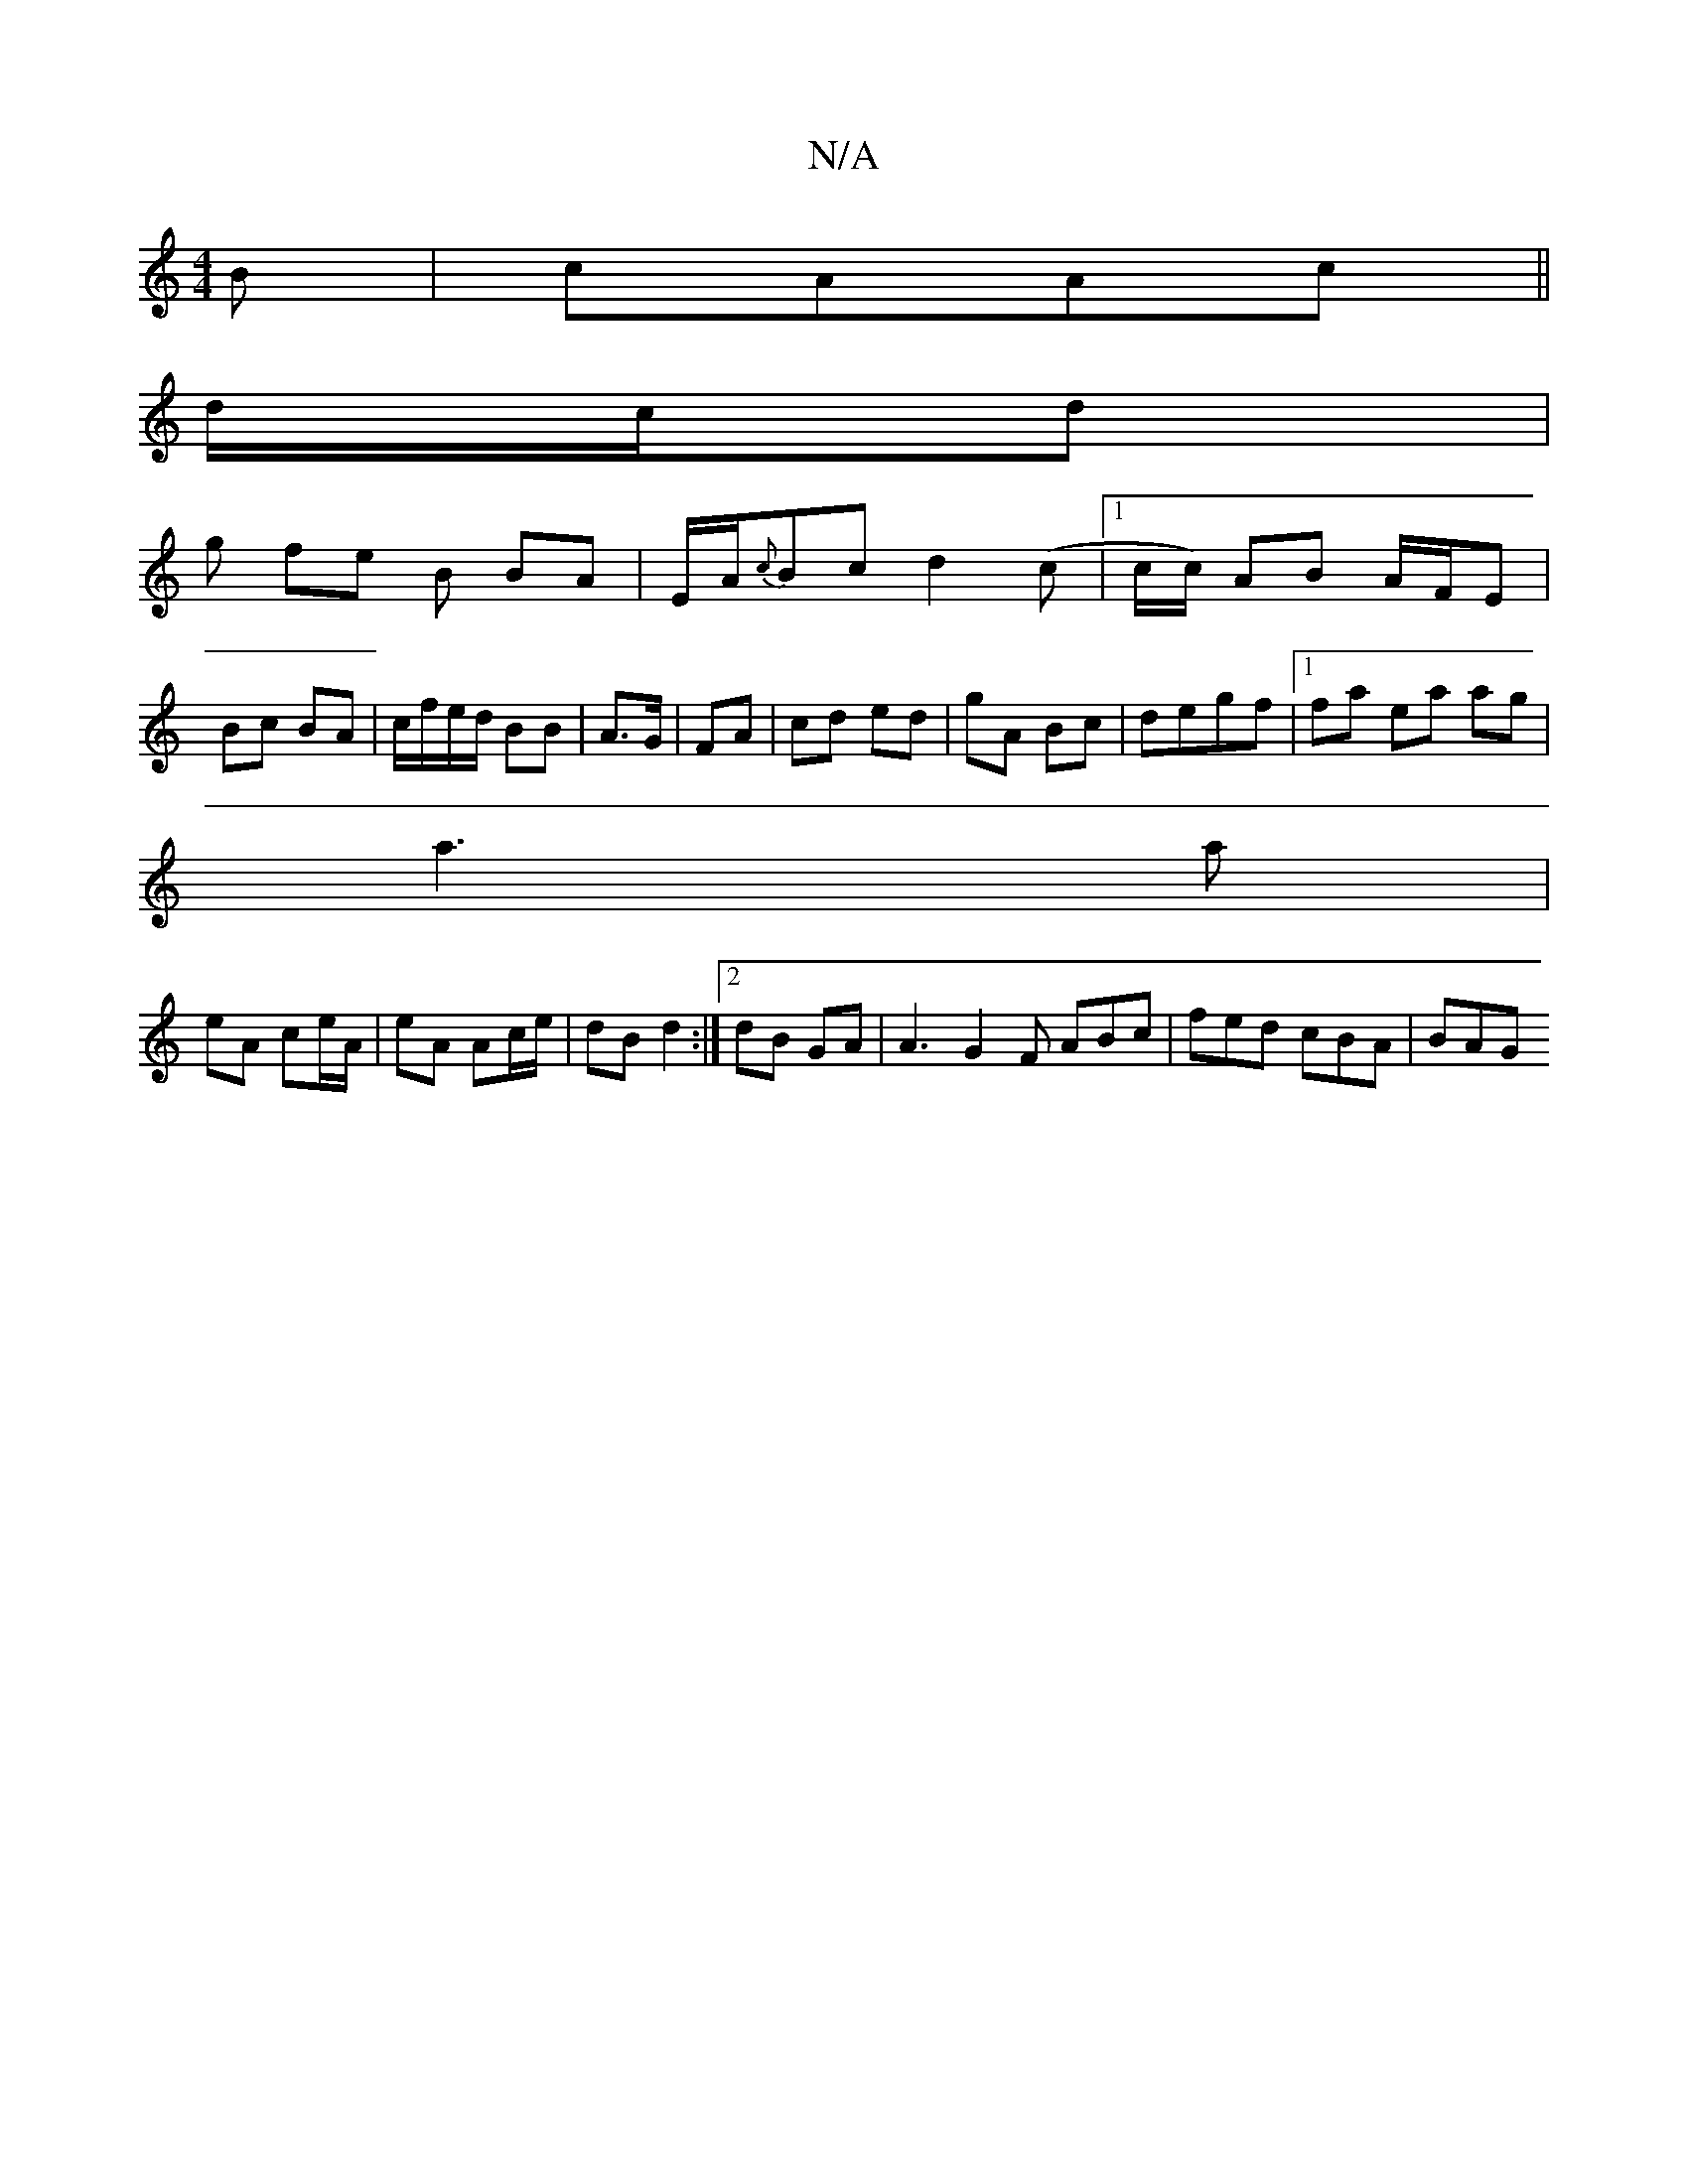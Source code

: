 X:1
T:N/A
M:4/4
R:N/A
K:Cmajor
B | cAAc ||
d/c/d |
g fe B BA | E/2A/2{c}Bc d2 (c |1c/c/) AB A/F/E |
Bc BA | c/f/e/d/ BB|A>G|FA|cd ed|gA Bc | degf |1 fa ea ag|
a3 a |
eA ce/A/ | eA Ac/e/ | dB d2 :|[2 dB GA | A3 G2 F ABc|fed cBA|BAG 
